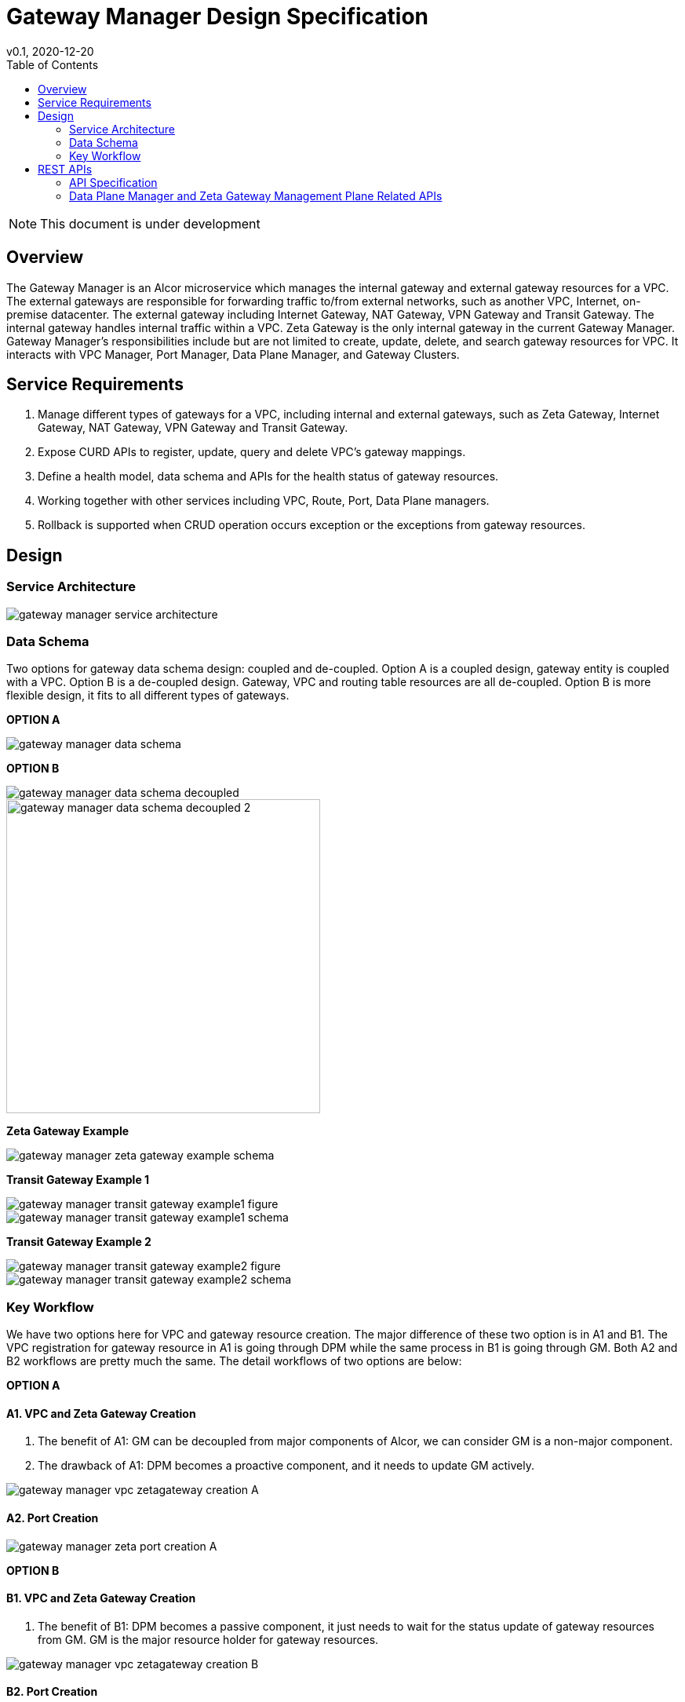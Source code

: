 = Gateway Manager Design Specification
v0.1, 2020-12-20
:toc: right
:imagesdir: ../../images

NOTE: This document is under development

== Overview
The Gateway Manager is an Alcor microservice which manages the internal gateway and external gateway resources for a VPC.
The external gateways are responsible for forwarding traffic to/from external networks, such as another VPC, Internet, on-premise datacenter.
The external gateway including Internet Gateway, NAT Gateway, VPN Gateway and Transit Gateway.
The internal gateway handles internal traffic within a VPC. Zeta Gateway is the only internal gateway in the current Gateway Manager.
Gateway Manager's responsibilities include but are not limited to create, update, delete, and search gateway resources for VPC.
It interacts with VPC Manager, Port Manager, Data Plane Manager, and Gateway Clusters.

== Service Requirements
[arabic]
. Manage different types of gateways for a VPC, including internal and external gateways, such as Zeta Gateway, Internet Gateway, NAT Gateway, VPN Gateway and Transit Gateway.
. Expose CURD APIs to register, update, query and delete VPC's gateway mappings.
. Define a health model, data schema and APIs for the health status of gateway resources.
. Working together with other services including VPC, Route, Port, Data Plane managers.
. Rollback is supported when CRUD operation occurs exception or the exceptions from gateway resources.

== Design
=== Service Architecture
image::gateway_manager_service_architecture.PNG[]

=== Data Schema
Two options for gateway data schema design: coupled and de-coupled.
Option A is a coupled design, gateway entity is coupled with a VPC. Option B is a de-coupled design.
Gateway, VPC and routing table resources are all de-coupled.
Option B is more flexible design, it fits to all different types of gateways.

*OPTION A*

image::gateway_manager_data_schema.PNG[]

*OPTION B*

image::gateway_manager_data_schema_decoupled.PNG[]
image::gateway_manager_data_schema_decoupled_2.PNG[width=400]

*Zeta Gateway Example*

image::gateway_manager_zeta_gateway_example_schema.PNG[]

*Transit Gateway Example 1*

image::gateway_manager_transit_gateway_example1_figure.PNG[]
image::gateway_manager_transit_gateway_example1_schema.PNG[]

*Transit Gateway Example 2*

image::gateway_manager_transit_gateway_example2_figure.PNG[]
image::gateway_manager_transit_gateway_example2_schema.PNG[]

=== Key Workflow
We have two options here for VPC and gateway resource creation.
The major difference of these two option is in A1 and B1.
The VPC registration for gateway resource in A1 is going through DPM
while the same process in B1 is going through GM. Both A2 and B2 workflows are pretty much the same.
The detail workflows of two options are below:

*OPTION A*

==== A1. VPC and Zeta Gateway Creation
1. The benefit of A1: GM can be decoupled from major components of Alcor, we can consider GM is a non-major component.
2. The drawback of A1: DPM becomes a proactive component, and it needs to update GM actively.

image::gateway_manager_vpc_zetagateway_creation_A.PNG[]

==== A2. Port Creation
image::gateway_manager_zeta_port_creation_A.PNG[]

*OPTION B*

==== B1. VPC and Zeta Gateway Creation
1. The benefit of B1: DPM becomes a passive component, it just needs to wait for the status update of gateway resources from GM.
GM is the major resource holder for gateway resources.

image::gateway_manager_vpc_zetagateway_creation_B.PNG[]

==== B2. Port Creation
image::gateway_manager_zeta_port_creation_B.PNG[]

*FINAL DECISION*
Option A has more benefit for managing gateway resources.
GM will become an important microservice in Alcor to manage all types of gateways in the future.
Therefore, Option A is the design choice for GM.

== REST APIs
[width="100%",cols="32%,12%,40%,17%"]
|===
|*API Name* |*Method* |*Request*|*Response*

|Create a GatewayInfo (for zeta gateway)
|POST
|/project/{projectid}/gatewayinfo
|ResponseId
<<gatewayinfo_post,[sample]>>

|Update a GatewayInfo (for zeta gateway)
|PUT
|/project/{projectid}/gatewayinfo/{resource_id}
|ResponseId
<<gatewayinfo_put,[sample]>>

|Delete a GatewayInfo (for zeta gateway)
|DELETE
|/project/{projectid}/gatewayinfo/{resource_id}
|ResponseId
<<gatewayinfo_del,[sample]>>

|Create a gateway
|POST
|/project/{projectid}/gateways
|Gateway state
<<gw_post,[sample]>>

|Update a gateway
|PUT
|/project/{projectid}/gateways
|Gateway state
<<gw_put,[sample]>>

|Update a gateway by ID
|PUT
|/project/{projectid}/gateways/{gateway_id}
|Gateway state
<<gw_put_id,[sample]>>

|Query a gateway's state
|GET
|/project/{projectid}/gateways/{gateway_id}
|Gateway state
<<gw_get,[sample]>>

|List All Available Gateways
|GET
|/project/{projectid}/gateways
|All gateways' state
<<gw_get_all,[sample]>>

|Delete a gateway
|DELETE
|/project/{projectid}/gateways/{gateway_id}
|ResponseId
<<gw_del,[sample]>>

|Create an attachment
|POST
|/project/{projectid}/gateways/{gateway_id}/attachments
|Attachment state
<<attach_post,[sample]>>

|Update an attachment
|PUT
|/project/{projectid}/gateways/{gateway_id}/attachments/{attach_id}
|Attachment state
<<attach_put,[sample]>>

|Remove an attachment
|DELETE
|/project/{projectid}/gateways/{gateway_id}/attachments/{attach_id}
|ResponseId
<<attach_del,[sample]>>

|List all attachments
|GET
|/project/{projectid}/gateways/{gateway_id}/attachments
|All attachments' state
<<attach_get_all,[sample]>>

|Query an attachment
|GET
|/project/{projectid}/gateways/{gateway_id}/attachments/{attach_id}
|Attachment's state
<<attach_get,[sample]>>

|Create a routing table
|POST
|/project/{projectid}/gateways/{gateway_id}/routetables
|Routetable's state
<<routeable_post,[sample]>>

|List all routing tables
|GET
|/project/{projectid}/gateways/{gateway_id}/routetables
|All routetables' state
<<routeable_get_all,[sample]>>

|List a routing table
|GET
|/project/{projectid}/gateways/{gateway_id}/routetables/{routetable_id}
|Routetable's state
<<routeable_get,[sample]>>

|Update a routing table
|PUT
|/project/{projectid}/gateways/{gateway_id}/routetable/{routetable_id}
|Routetable's state
<<routeable_put,[sample]>>

|Delete a routing table
|DELETE
|/project/{projectid}/gateways/{gateway_id}/routetable/{routetable_id}
|ResponseId
<<routeable_del,[sample]>>

|Associate a routing table
|PUT
|/project/{projectid}/gateways/{gateway_id}/routetable/{routetable_id}/associate
|Routetable's state
<<routeable_associate,[sample]>>

|De-associate a routing table
|PUT
|/project/{projectid}/gateways/{gateway_id}/routetable/{routetable_id}/de-associate
|Routetable's state
<<routeable_associate,[sample]>>
|===

=== API Specification

anchor:gatewayinfo_post[]
**(1) Create a GatewayInfo (for zeta gateway)**

* Method: `POST`
* Request: `/project/{projectid}/gatewayinfo`
* Request Parameter: `@PathVariable String projectid`
* Operation: Create Gateway and Attachment entities for an input GatewayInfo.
If the project is a zeta-gateway enabled (by admin or tenant), perform following actions:
1. Create a *GatewayEntity* with "zeta" type and set its status to _PENDING_
2. Create a *GWAttachment* with *VpcInfo* for the VPC and attach it to the gateway entity.
3. Send a *GatewayInfo* to Data Plane Manager and save the entity to DPM's cache via DPM's _POST_ method API _http://localhost:8080/project/{projectid}/gatewayinfo_ with *GatewayInfo* entity as its request body.
** If DPM returns failed, retry three times (response codes 400, 401, 404, or 500)
** If the retry still failed, rollback GM's DB transaction and notify Zeta Management Plane to release the created gateway resource via Zeta Management Plane's DELETE method API _http://localhost:8080/vpcs/{vpc_id}_.
4. Request Zeta Management Plane to create a gateway resource for the VPC (step 3 and step 4 can be paralleled) via Zeta Management Plane's _POST_ method API _http://localhost:8080/vpcs_ with a json object request body containing _vpc_id_ and _vni_ data.
** If step 4 returns success, set zeta gateway status to _READY_, update gateway entity with the returned data, and update DPM’s cache via DPM's PUT method API _http://localhost:8080/project/{projectid}/gatewayinfo/{vpc_id}_ with *GatewayInfo* entity as its request body.
** If step 4 returns failed, set zeta gateway status to _FAILED_ and Update DPM’s cache via DPM's PUT method API.
* Response: ResponseId
* Normal response codes: 200
* Error response codes: 400, 401, 404, 500
* Example
....
Request:
http://localhost:8080/project/3dda2801-d675-4688-a63f-dcda8d327f50/gatewayinfo

Body:
{
    "vpcinfo": {
        "vpc_id": "ae34051f-aa6c-4c75-abf5-50dc9ac99ef3"
        "vpc_vni": 1233,
        "owner": "3dda2801-d675-4688-a63f-dcda8d327f50"
    }
}
....

anchor:vpc_zgw_update[]
**(2) Update GatewayInfo (for zeta gateway)**

* Method: `PUT`
* Request: `/project/{projectid}/gatewayinfo/{resource_id}`
* Request Parameter: `@PathVariable String projectid, @PathVariable String resource_id`
* Operation: Update a GatewayEntity's status based on a GatewayInfo.
If the request body contains a zeta gateway entity, perform following actions:
1. Retrieve the GWAttachment entity with _resource_id_.
2. Retrieve the GatewayEntity with the _gateway_id_ in the GWAttachment.
3. Update GatewayEntity's status
* Response: ResponseId
* Normal response codes: 204
* Error response codes: 400, 401, 404, 500
* Example
....
Request:
http://localhost:8080/project/3dda2801-d675-4688-a63f-dcda8d327f50/gatewayinfo/{resource_id}

Body:
{
    "gatewayinfo": {
        "resource_id": "ae34051f-aa6c-4c75-abf5-50dc9ac99ef3",
        "gateways": [
            {
                "type": "zeta",
                "status": "failed"
            }
        ]
    }
}
....

anchor:gatewayinfo_del[]
**(3) Delete a GatewayInfo (for zeta gateway)**

* Method: `DELETE`
* Request: `/project/{projectid}/gatewayinfo/{resource_id}`
* Request Parameter: `@PathVariable String projectid, @PathVariable String resource_id`
* Operation: Delete a GatewayEntity (zeta).
1. Retrieve the GWAttachment entity with _resource_id_.
2. Retrieve the GatewayEntity with the _gateway_id_ in the GWAttachment.
3. If the GatewayEntity's type is "zeta", delete both GWAttachment and GatewayEntity
* Response: ResponseId
* Normal response codes: 204
* Error response codes: 400, 401, 404, 500
* Example
....
Request:
http://localhost:8080/project/3dda2801-d675-4688-a63f-dcda8d327f50/gatewayinfo/{resource_id}
....

=== Data Plane Manager and Zeta Gateway Management Plane Related APIs

**(1) Zeta Management Plan's VPC creation example:**
....
Method: POST
Request:
http://localhost:8080/vpcs

Body:
    {
        "vpc_id": "ae34051f-aa6c-4c75-abf5-50dc9ac99ef3"
        "vpc_vni": "1233",
    }
Response:
    {
        "vpc_id": "3dda2801-d675-4688-a63f-dcda8d327f50",
        "vni": "12345",
        "zgc_id": "f81d4fae-7dec-11d0-a765-00a0c91e6bf6",
        "name": "ZGC_test1",
        "gws":
        [
          {
            "ip": "192.168.0.87",
            "mac": "37.02.ff.cc.65.87"
          },
          {
            "ip": "192.168.0.88",
            "mac": "37.02.ff.cc.65.88"
          },
          {
            "ip": "192.168.0.89",
            "mac": "37.02.ff.cc.65.89"
          }
        ],
        "port_ibo": "8300"
    }
Response Code: 201 (created); Error: 400, 404, 500, 503
....

**(2) Zeta Management Plan's VPC deletion example:**
....
Method: DELETE
Request:
http://localhost:8080/vpcs/ae34051f-aa6c-4c75-abf5-50dc9ac99ef3
Response Code: 204 (deleted); Error: 400, 404, 500, 503
....

**(3) DPM's GatewayInfo entry creation example:**
....
Method: POST
Request:
http://localhost:8080/project/3dda2801-d675-4688-a63f-dcda8d327f50/gatewayinfo

Body:
{
    "gatewayinfo": {
        "resource_id": "ae34051f-aa6c-4c75-abf5-50dc9ac99ef3",
        "gateways": [
            {
                "type": "zeta",
                "status": "ready"
            }
        ]
    }
}
Response Code: 201 (created); Error: 400, 404, 500, 503
....

**(4) DPM's GatewayInfo update example:**
....
Method: PUT
Request:
http://localhost:8080/project/3dda2801-d675-4688-a63f-dcda8d327f50/gatewayinfo/{vpc_id}

Body:
{
    "gatewayinfo": {
        "resource_id": "ae34051f-aa6c-4c75-abf5-50dc9ac99ef3",
        "gateways": [
            {
                "type": "zeta",
                "status": "failed"
            }
        ]
    }
}
Response Code: 204 (updated); Error: 400, 404, 500, 503
....

**(5) Zeta Management Plane's Port Creation example:**
...
Method: POST
Request: http://localhost:8080/ports

Body:
[
    {
        "port_id": "333d4fae-7dec-11d0-a765-00a0c9342222",
        "vpc_id": "3dda2801-d675-4688-a63f-dcda8d327f50",
        "ips_port":
        [
            {
                "ip": "10.10.0.3",
                "vip": ""
            },
            {
                "ip": "10.10.3.7",
                "vip": "10.10.3.100"
            }
        ],
        "mac_port": "cc:dd:ee:ff:11:22",
        "ip_node": "192.168.10.27",
        "mac_node": "ee:dd:ee:ff:22:11",
    },
    {
        "port_id": "99976feae-7dec-11d0-a765-00a0c9341111",
        "vpc_id": "3dda2801-d675-4688-a63f-dcda8d327f55",
        "ips_port":
        [
            {
                "ip": "10.10.0.3",
                "vip": ""
            },
            {
                "ip": "10.10.3.7",
                "vip": ""
            }
        ],
        "mac_port": "6c:dd:ee:ff:11:32",
        "ip_node": "192.168.10.33",
        "mac_node": "ee:dd:ee:ff:33:11",
    }
]

Response:
[
    {
        "port_id": "333d4fae-7dec-11d0-a765-00a0c9342222",
        "vpc_id": "3dda2801-d675-4688-a63f-dcda8d327f50",
        "ips_port":
        [
            {
                "ip": "10.10.0.3",
                "vip": ""
            },
            {
                "ip": "10.10.3.7",
                "vip": "10.10.3.100"
            }
        ],
        "mac_port": "cc:dd:ee:ff:11:22",
        "ip_node": "192.168.10.27",
        "mac_node": "ee:dd:ee:ff:22:11",
        "zgc_id": "f81d4fae-7dec-11d0-a765-00a0c91e6bf6",
        "status": "pending"
    },
    {
        "port_id": "99976feae-7dec-11d0-a765-00a0c9341111",
        "vpc_id": "3dda2801-d675-4688-a63f-dcda8d327f55",
        "ips_port":
        [
            {
                "ip": "10.10.0.3",
                "vip": ""
            },
            {
                "ip": "10.10.3.7",
                "vip": ""
            }
        ],
        "mac_port": "6c:dd:ee:ff:11:32",
        "ip_node": "192.168.10.33",
        "mac_node": "ee:dd:ee:ff:33:11",
        "zgc_id": "f81d4fae-7dec-11d0-a765-00a0c91e6bf6",
        "status": "pending"
    }
]

Response:
Normal: 201 (created)
Error: 400, 404, 500, 503
...

**(6) Zeta Management Plane's Port Query example:**
...
Method: GET
Request: http://localhost:8080/ports/333d4fae-7dec-11d0-a765-00a0c9342222
Response:
Body:
{
    "port_id": "333d4fae-7dec-11d0-a765-00a0c9342222",
    "vpc_id": "3dda2801-d675-4688-a63f-dcda8d327f50",
    "ips_port":
    [
        {
            "ip": "10.10.0.3",
            "vip": ""
        },
        {
            "ip": "10.10.3.7",
            "vip": "10.10.3.100"
        }
    ],
    "mac_port": "cc:dd:ee:ff:11:22",
    "ip_node": "192.168.10.27",
    "mac_node": "ee:dd:ee:ff:22:11",
    "zgc_id": "f81d4fae-7dec-11d0-a765-00a0c91e6bf6",
    "status": "ready"
}

Response Code:
Normal: 200
Error: 400, 404, 500, 503
...

**(7) Zeta Management Plane's Port Delete example:**
...
Method: DELETE
Request: http://localhost:8080/ports/333d4fae-7dec-11d0-a765-00a0c9342222
Response Code:
Normal: 204
Error: 400, 404, 500, 503
...
